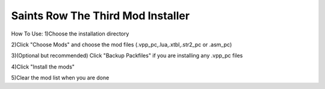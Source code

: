 Saints Row The Third Mod Installer
==============


How To Use:
1)Choose the installation directory

2)Click "Choose Mods" and choose the mod files (.vpp_pc,.lua,.xtbl,.str2_pc or .asm_pc)

3)(Optional but recommended) Click "Backup Packfiles" if you are installing any .vpp_pc files

4)Click "Install the mods"

5)Clear the mod list when you are done
